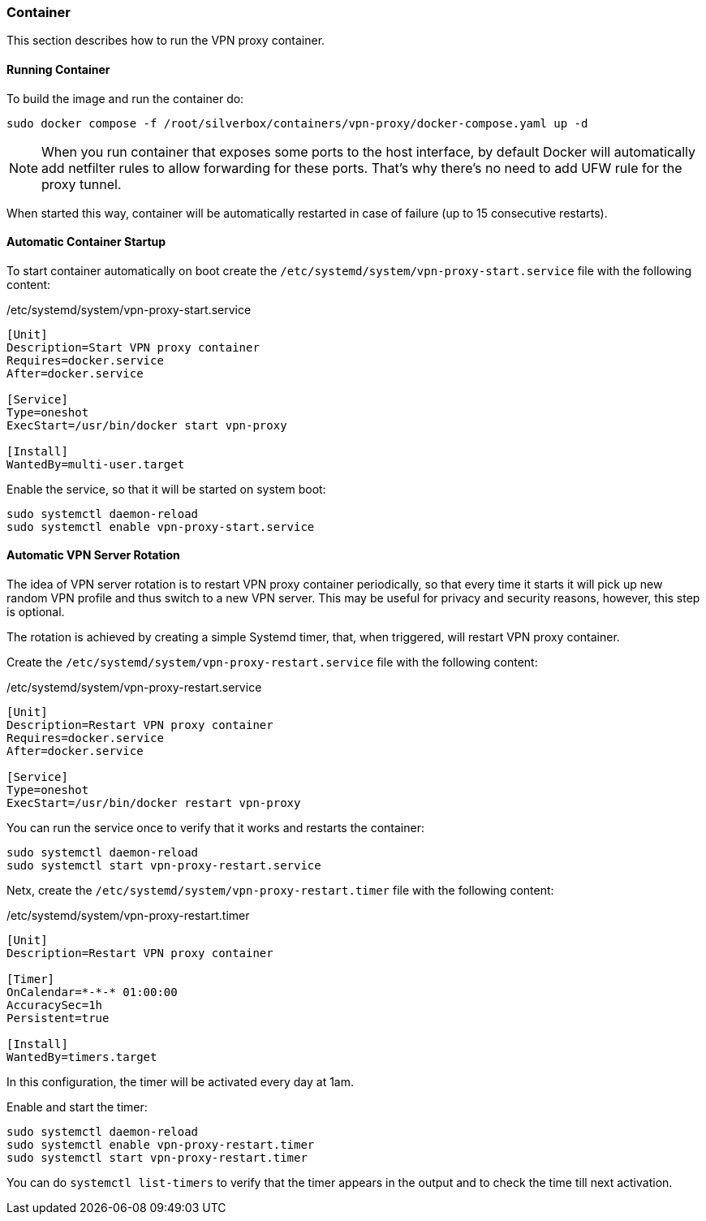 === Container
This section describes how to run the VPN proxy container.

==== Running Container
To build the image and run the container do:

----
sudo docker compose -f /root/silverbox/containers/vpn-proxy/docker-compose.yaml up -d
----

NOTE: When you run container that exposes some ports to the host interface,
by default Docker will automatically add netfilter rules to allow forwarding for these ports.
That's why there's no need to add UFW rule for the proxy tunnel.

When started this way, container will be automatically restarted in case of failure (up to 15 consecutive restarts).

==== Automatic Container Startup
To start container automatically on boot create the `/etc/systemd/system/vpn-proxy-start.service` file
with the following content:

./etc/systemd/system/vpn-proxy-start.service
----
[Unit]
Description=Start VPN proxy container
Requires=docker.service
After=docker.service

[Service]
Type=oneshot
ExecStart=/usr/bin/docker start vpn-proxy

[Install]
WantedBy=multi-user.target
----

Enable the service, so that it will be started on system boot:

----
sudo systemctl daemon-reload
sudo systemctl enable vpn-proxy-start.service
----

==== Automatic VPN Server Rotation
The idea of VPN server rotation is to restart VPN proxy container periodically,
so that every time it starts it will pick up new random VPN profile and thus switch to a new VPN server.
This may be useful for privacy and security reasons, however, this step is optional.

The rotation is achieved by creating a simple Systemd timer, that, when triggered, will restart VPN proxy container.

Create the `/etc/systemd/system/vpn-proxy-restart.service` file with the following content:

./etc/systemd/system/vpn-proxy-restart.service
----
[Unit]
Description=Restart VPN proxy container
Requires=docker.service
After=docker.service

[Service]
Type=oneshot
ExecStart=/usr/bin/docker restart vpn-proxy
----

You can run the service once to verify that it works and restarts the container:

----
sudo systemctl daemon-reload
sudo systemctl start vpn-proxy-restart.service
----

Netx, create the `/etc/systemd/system/vpn-proxy-restart.timer` file with the following content:

./etc/systemd/system/vpn-proxy-restart.timer
----
[Unit]
Description=Restart VPN proxy container

[Timer]
OnCalendar=*-*-* 01:00:00
AccuracySec=1h
Persistent=true

[Install]
WantedBy=timers.target
----

In this configuration, the timer will be activated every day at 1am.

Enable and start the timer:

----
sudo systemctl daemon-reload
sudo systemctl enable vpn-proxy-restart.timer
sudo systemctl start vpn-proxy-restart.timer
----

You can do `systemctl list-timers` to verify that the timer appears in the output
and to check the time till next activation.

